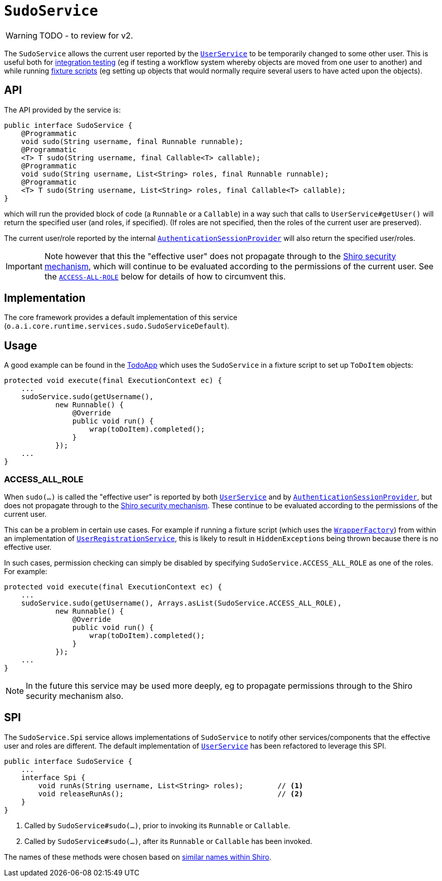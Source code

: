 = `SudoService`

:Notice: Licensed to the Apache Software Foundation (ASF) under one or more contributor license agreements. See the NOTICE file distributed with this work for additional information regarding copyright ownership. The ASF licenses this file to you under the Apache License, Version 2.0 (the "License"); you may not use this file except in compliance with the License. You may obtain a copy of the License at. http://www.apache.org/licenses/LICENSE-2.0 . Unless required by applicable law or agreed to in writing, software distributed under the License is distributed on an "AS IS" BASIS, WITHOUT WARRANTIES OR  CONDITIONS OF ANY KIND, either express or implied. See the License for the specific language governing permissions and limitations under the License.
:page-partial:

WARNING: TODO - to review for v2.


The `SudoService` allows the current user reported by the xref:refguide:applib-svc:UserService.adoc[`UserService`]  to be temporarily changed to some other user.
This is useful both for xref:testing:integtestsupport:about.adoc[integration testing] (eg if testing a workflow system whereby objects are moved from one user to another) and while running xref:fixtures:ROOT:about.adoc[fixture scripts] (eg setting up objects that would normally require several users to have acted upon the objects).


== API

The API provided by the service is:

[source,java]
----
public interface SudoService {
    @Programmatic
    void sudo(String username, final Runnable runnable);
    @Programmatic
    <T> T sudo(String username, final Callable<T> callable);
    @Programmatic
    void sudo(String username, List<String> roles, final Runnable runnable);
    @Programmatic
    <T> T sudo(String username, List<String> roles, final Callable<T> callable);
}
----

which will run the provided block of code (a `Runnable` or a `Callable`) in a way such that calls to
`UserService#getUser()` will return the specified user (and roles, if specified).
(If roles are not specified, then the roles of the current user are preserved).

The current user/role reported by the internal xref:core:runtime-services:AuthenticationSessionProvider.adoc[`AuthenticationSessionProvider`] will also return the specified user/roles.

[IMPORTANT]
====
Note however that this the "effective user" does not propagate through to the xref:security:ROOT:about.adoc[Shiro security mechanism], which will continue to be evaluated according to the permissions of the current user.
See the xref:refguide:applib-svc:SudoService.adoc#ACCESS-ALL-ROLE[`ACCESS-ALL-ROLE`] below for details of how to circumvent this.
====


== Implementation

The core framework provides a default implementation of this service (`o.a.i.core.runtime.services.sudo.SudoServiceDefault`).



== Usage

A good example can be found in the http://github.com/apache/isis-app-todoapp[TodoApp] which uses the `SudoService` in a fixture script to set up `ToDoItem` objects:

[source,java]
----
protected void execute(final ExecutionContext ec) {
    ...
    sudoService.sudo(getUsername(),
            new Runnable() {
                @Override
                public void run() {
                    wrap(toDoItem).completed();
                }
            });
    ...
}
----


=== ACCESS_ALL_ROLE

When `sudo(...)` is called the "effective user" is reported by both xref:refguide:applib-svc:UserService.adoc[`UserService`] and by xref:core:runtime-services:AuthenticationSessionProvider.adoc[`AuthenticationSessionProvider`], but does not propagate through to the xref:security:ROOT:about.adoc[Shiro security mechanism].
These continue to be evaluated according to the permissions of the current user.

This can be a problem in certain use cases.
For example if running a fixture script (which uses the xref:refguide:applib-svc:WrapperFactory.adoc[`WrapperFactory`]) from within an implementation of xref:refguide:applib-svc:UserRegistrationService.adoc[`UserRegistrationService`], this is likely to result in ``HiddenException``s being thrown because there is no effective user.

In such cases, permission checking can simply be disabled by specifying `SudoService.ACCESS_ALL_ROLE` as one of the roles.
For example:

[source,java]
----
protected void execute(final ExecutionContext ec) {
    ...
    sudoService.sudo(getUsername(), Arrays.asList(SudoService.ACCESS_ALL_ROLE),
            new Runnable() {
                @Override
                public void run() {
                    wrap(toDoItem).completed();
                }
            });
    ...
}
----

[NOTE]
====
In the future this service may be used more deeply, eg to propagate permissions through to the Shiro security mechanism also.
====




== SPI

The `SudoService.Spi` service allows implementations of `SudoService` to notify other services/components that the effective user and roles are different.
The default implementation of xref:refguide:applib-svc:UserService.adoc[`UserService`] has been refactored to leverage this SPI.

[source,java]
----
public interface SudoService {
    ...
    interface Spi {
        void runAs(String username, List<String> roles);        // <1>
        void releaseRunAs();                                    // <2>
    }
}
----
<1> Called by `SudoService#sudo(...)`, prior to invoking its `Runnable` or `Callable`.
<2> Called by `SudoService#sudo(...)`, after its `Runnable` or `Callable` has been invoked.

The names of these methods were chosen based on link:https://shiro.apache.org/static/1.2.6/apidocs/org/apache/shiro/subject/Subject.html#runAs-org.apache.shiro.subject.PrincipalCollection-[similar names within Shiro].




